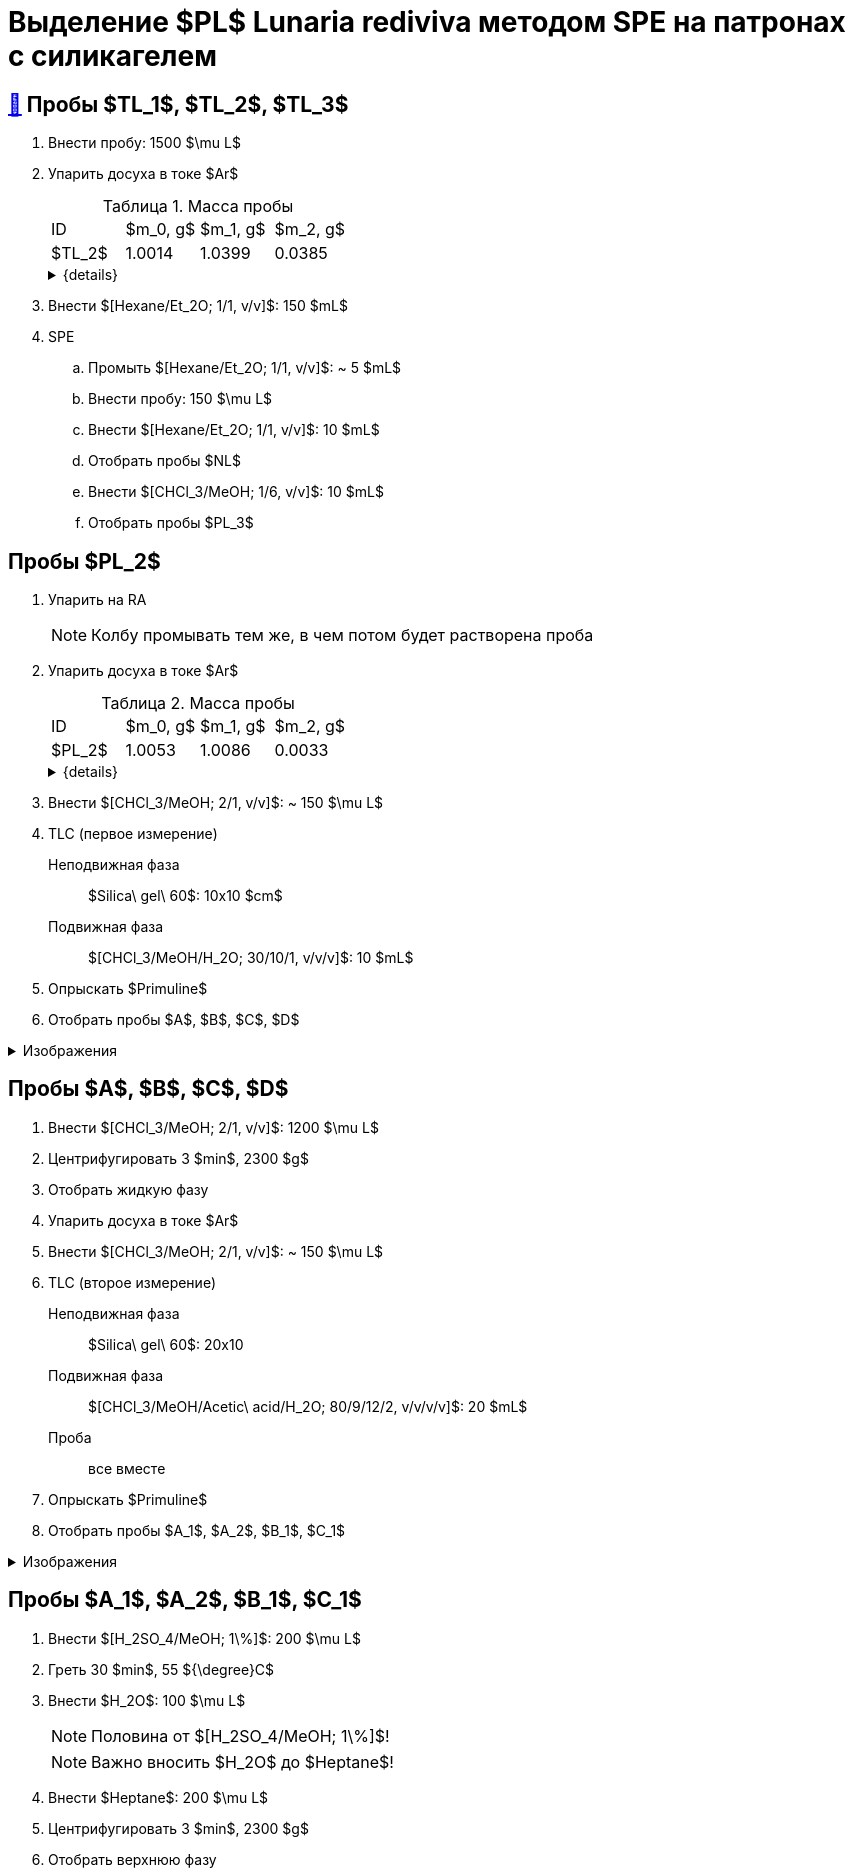 = Выделение $PL$ *Lunaria rediviva* методом SPE на патронах с силикагелем
:figure-caption: Изображение
:figures-caption: Изображения
:nofooter:
:table-caption: Таблица
:table-details: Детали таблицы

== xref:../2024-01-23/1.adoc#пробы-tl_1-tl_2-tl_3[🔗] Пробы $TL_1$, $TL_2$, $TL_3$

. Внести пробу: 1500 $\mu L$
. Упарить досуха в токе $Ar$
+
--
.Масса пробы
[cols="4*", frame=all, grid=all]
|===
|ID|$m_0, g$|$m_1, g$|$m_2, g$
|$TL_2$|1.0014|1.0399|0.0385
|===
.{details}
[%collapsible]
====
$m_0$:: Масса пустой пробирки
$m_1$:: Масса пробирки с пробой
$m_2$:: Масса пробы
====
--
. Внести $[Hexane/Et_2O; 1/1, v/v]$: 150 $mL$
. SPE
.. Промыть $[Hexane/Et_2O; 1/1, v/v]$: ~ 5 $mL$
.. Внести пробу: 150 $\mu L$
.. Внести $[Hexane/Et_2O; 1/1, v/v]$: 10 $mL$
.. Отобрать пробы $NL$
.. Внести $[CHCl_3/MeOH; 1/6, v/v]$: 10 $mL$
.. Отобрать пробы $PL_3$

== Пробы $PL_2$

. Упарить на RA
+
NOTE: Колбу промывать тем же, в чем потом будет растворена проба
. Упарить досуха в токе $Ar$
+
--
.Масса пробы
[cols="4*", frame=all, grid=all]
|===
|ID|$m_0, g$|$m_1, g$|$m_2, g$
|$PL_2$|1.0053|1.0086|0.0033
|===
.{details}
[%collapsible]
====
$m_0$:: Масса пустой пробирки
$m_1$:: Масса пробирки с пробой
$m_2$:: Масса пробы
====
--
. Внести $[CHCl_3/MeOH; 2/1, v/v]$: ~ 150 $\mu L$
. TLC (первое измерение)
Неподвижная фаза:: $Silica\ gel\ 60$: 10x10 $cm$
Подвижная фаза:: $[CHCl_3/MeOH/H_2O; 30/10/1, v/v/v]$: 10 $mL$
. Опрыскать $Primuline$
. Отобрать пробы $A$, $B$, $C$, $D$

.{figures-caption}
[%collapsible]
====
[cols="2*", frame=none, grid=none]
|===
|image:https://lh3.googleusercontent.com/pw/AP1GczNaJNPlaLkJxwsPWgTXHMaP1pjqVPjACP6KN4E00ogLT6rmxXX7RnxDhX9i9Dp689HAA37Az6R5bHvVtijyORbln5TUYpArICaDzZ3U4ymjnE3pTsR8pLJ8RLcVS6-iicWKLXT-1tKG0qsoD0HWCB9V[]
|image:https://lh3.googleusercontent.com/pw/AP1GczMGk3NIgd05AUQT_9JnixmQ4s_OIjEESuiPcTM3mxXhAFPVr3lZy3hJiQytTMyxLJlxHQnsNlqbO_FopQKn_aCFM08qKaY5e5d-l7OpThbWmYJPBd3Qje5clAcZsDQllai9iafMN4bNcNqMqYG84SKH[]
|===
====

== Пробы $A$, $B$, $C$, $D$

. Внести $[CHCl_3/MeOH; 2/1, v/v]$: 1200 $\mu L$
. Центрифугировать 3 $min$, 2300 $g$
. Отобрать жидкую фазу
. Упарить досуха в токе $Ar$
. Внести $[CHCl_3/MeOH; 2/1, v/v]$: ~ 150 $\mu L$
. TLC (второе измерение)
Неподвижная фаза:: $Silica\ gel\ 60$: 20x10
Подвижная фаза:: $[CHCl_3/MeOH/Acetic\ acid/H_2O; 80/9/12/2, v/v/v/v]$: 20 $mL$
Проба:: все вместе
. Опрыскать $Primuline$
. Отобрать пробы $A_1$, $A_2$, $B_1$, $C_1$

.{figures-caption}
[%collapsible]
====
[cols="3*", frame=none, grid=none]
|===
|image:https://lh3.googleusercontent.com/pw/AP1GczN360NoMmANaBD9KJeSL7LKfSovRpxMHAW2AGhD9PC_iLdt4eX33WtqeoZY1XguUAJNHTsXQzZ5h6U9aqEKFgZzIyPreF8tOynL2YzOPC67gb9KdzqATJzGtNSr5IaWIZKH5YR56_rJWxvhQ3q8S3mY[]
|image:https://lh3.googleusercontent.com/pw/AP1GczOLWN7sXK1pozobBoRhshP2_njkgeT0G_amxzzsseUoJ_HZSkevczngwLUegOm42XT7RE8Ex6HIbbJ5r1lp6oNvWba_oY5O5hL4DdBi6r3WtImtGHX5Y4FOUD5MTurJ0iLSDiF7_Hia3NJnGzYWowDP[]
|image:https://lh3.googleusercontent.com/pw/AP1GczOBW7R6IDSIbsxGCPVbn48BMSbESIKygQ5sTtqP_3-1_-0jFvZ1Ub1CgZGCOXrwwYmM_nQZJraDBqOjvOUlydq68VAYpfMZAk0WVBaWDwL-mZPOc5JZekZ86nDRHxDnP7EmXXqQy1Ik5ivmtn-lxDJo[]
|===
====

== Пробы $A_1$, $A_2$, $B_1$, $C_1$

. Внести $[H_2SO_4/MeOH; 1\%]$: 200 $\mu L$
. Греть 30 $min$, 55 ${\degree}C$
. Внести $H_2O$: 100 $\mu L$
+
NOTE: Половина от $[H_2SO_4/MeOH; 1\%]$!
+
NOTE: Важно вносить $H_2O$ до $Heptane$!
. Внести $Heptane$: 200 $\mu L$
. Центрифугировать 3 $min$, 2300 $g$
. Отобрать верхнюю фазу
